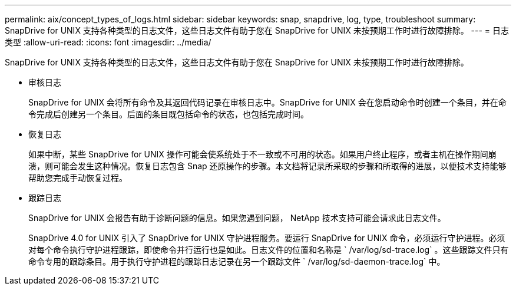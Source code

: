 ---
permalink: aix/concept_types_of_logs.html 
sidebar: sidebar 
keywords: snap, snapdrive, log, type, troubleshoot 
summary: SnapDrive for UNIX 支持各种类型的日志文件，这些日志文件有助于您在 SnapDrive for UNIX 未按预期工作时进行故障排除。 
---
= 日志类型
:allow-uri-read: 
:icons: font
:imagesdir: ../media/


[role="lead"]
SnapDrive for UNIX 支持各种类型的日志文件，这些日志文件有助于您在 SnapDrive for UNIX 未按预期工作时进行故障排除。

* 审核日志
+
SnapDrive for UNIX 会将所有命令及其返回代码记录在审核日志中。SnapDrive for UNIX 会在您启动命令时创建一个条目，并在命令完成后创建另一个条目。后面的条目既包括命令的状态，也包括完成时间。

* 恢复日志
+
如果中断，某些 SnapDrive for UNIX 操作可能会使系统处于不一致或不可用的状态。如果用户终止程序，或者主机在操作期间崩溃，则可能会发生这种情况。恢复日志包含 Snap 还原操作的步骤。本文档将记录所采取的步骤和所取得的进展，以便技术支持能够帮助您完成手动恢复过程。

* 跟踪日志
+
SnapDrive for UNIX 会报告有助于诊断问题的信息。如果您遇到问题， NetApp 技术支持可能会请求此日志文件。

+
SnapDrive 4.0 for UNIX 引入了 SnapDrive for UNIX 守护进程服务。要运行 SnapDrive for UNIX 命令，必须运行守护进程。必须对每个命令执行守护进程跟踪，即使命令并行运行也是如此。日志文件的位置和名称是 ` /var/log/sd-trace.log` 。这些跟踪文件只有命令专用的跟踪条目。用于执行守护进程的跟踪日志记录在另一个跟踪文件 ` /var/log/sd-daemon-trace.log` 中。


